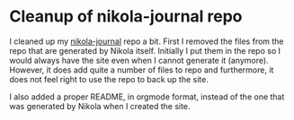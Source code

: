 * Cleanup of nikola-journal repo
   :PROPERTIES:
   :Time:     10:02
   :END:

I cleaned up my [[https://github.com/swinkels/nikola-journal][nikola-journal]] repo a bit. First I removed the files from the
repo that are generated by Nikola itself. Initially I put them in the repo so I
would always have the site even when I cannot generate it (anymore). However, it
does add quite a number of files to repo and furthermore, it does not feel right
to use the repo to back up the site.

I also added a proper README, in orgmode format, instead of the one that was
generated by Nikola when I created the site.
